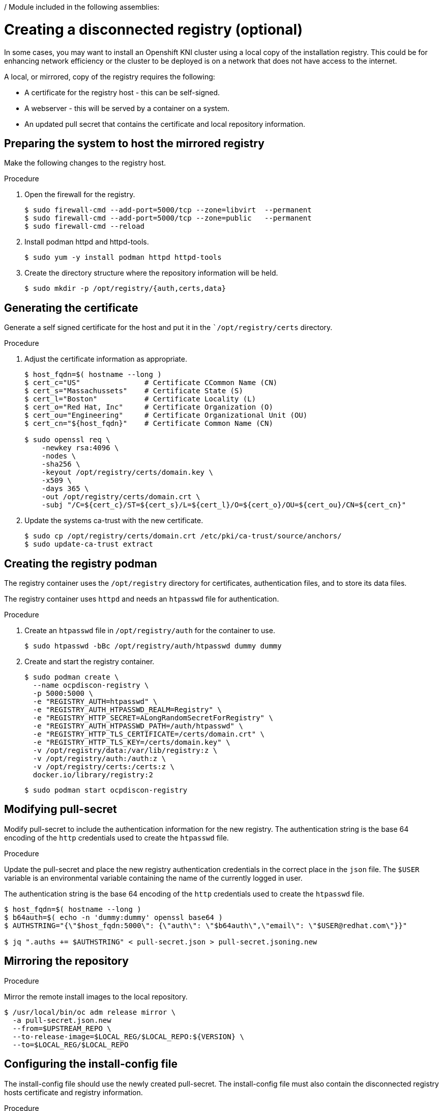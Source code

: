 / Module included in the following assemblies:
//
// * list of assemblies where this module is included
// ipv6-disconnected-server-setup.adoc

[id="ipv6-creating-a-disconnected-registry_{context}"]

= Creating a disconnected registry (optional)

In some cases, you may want to install an Openshift KNI cluster using a local copy of the installation registry.
This could be for enhancing network efficiency or the cluster to be deployed is on a network that does not have access to the
internet.

A local, or mirrored, copy of the registry requires the following:

* A certificate for the registry host - this can be self-signed.
* A webserver - this will be served by a container on a system.
* An updated pull secret that contains the certificate and local repository information.

== Preparing the system to host the mirrored registry

Make the following changes to the registry host.

.Procedure

. Open the firewall for the registry.
+
----
$ sudo firewall-cmd --add-port=5000/tcp --zone=libvirt  --permanent
$ sudo firewall-cmd --add-port=5000/tcp --zone=public   --permanent
$ sudo firewall-cmd --reload
----

. Install podman httpd and httpd-tools.
+
----
$ sudo yum -y install podman httpd httpd-tools
----

. Create the directory structure where the repository information will be held.
+
----
$ sudo mkdir -p /opt/registry/{auth,certs,data}
----


== Generating the certificate

Generate a self signed certificate for the host and put it in the ``/opt/registry/certs` directory.

.Procedure

. Adjust the certificate information as appropriate.
+
----
$ host_fqdn=$( hostname --long )
$ cert_c="US"               # Certificate CCommon Name (CN)
$ cert_s="Massachussets"    # Certificate State (S)
$ cert_l="Boston"           # Certificate Locality (L)
$ cert_o="Red Hat, Inc"     # Certificate Organization (O)
$ cert_ou="Engineering"     # Certificate Organizational Unit (OU)
$ cert_cn="${host_fqdn}"    # Certificate Common Name (CN)

$ sudo openssl req \
    -newkey rsa:4096 \
    -nodes \
    -sha256 \
    -keyout /opt/registry/certs/domain.key \
    -x509 \
    -days 365 \
    -out /opt/registry/certs/domain.crt \
    -subj "/C=${cert_c}/ST=${cert_s}/L=${cert_l}/O=${cert_o}/OU=${cert_ou}/CN=${cert_cn}"
----

. Update the systems ca-trust with the new certificate.
+
----
$ sudo cp /opt/registry/certs/domain.crt /etc/pki/ca-trust/source/anchors/
$ sudo update-ca-trust extract
----

== Creating the registry podman

The registry container uses the `/opt/registry` directory for certificates, authentication files, and to store its data files.

The registry container uses `httpd` and needs an `htpasswd` file for authentication.

.Procedure

. Create an `htpasswd` file in `/opt/registry/auth` for the container to use.
+
----
$ sudo htpasswd -bBc /opt/registry/auth/htpasswd dummy dummy
----

. Create and start the registry container.
+
----
$ sudo podman create \
  --name ocpdiscon-registry \
  -p 5000:5000 \
  -e "REGISTRY_AUTH=htpasswd" \
  -e "REGISTRY_AUTH_HTPASSWD_REALM=Registry" \
  -e "REGISTRY_HTTP_SECRET=ALongRandomSecretForRegistry" \
  -e "REGISTRY_AUTH_HTPASSWD_PATH=/auth/htpasswd" \
  -e "REGISTRY_HTTP_TLS_CERTIFICATE=/certs/domain.crt" \
  -e "REGISTRY_HTTP_TLS_KEY=/certs/domain.key" \
  -v /opt/registry/data:/var/lib/registry:z \
  -v /opt/registry/auth:/auth:z \
  -v /opt/registry/certs:/certs:z \
  docker.io/library/registry:2
----
+
----
$ sudo podman start ocpdiscon-registry
----

== Modifying pull-secret

Modify pull-secret to include the authentication information for the new registry.
The authentication string is the base 64 encoding of the `http` credentials used to create the `htpasswd` file.

.Procedure

Update the pull-secret and place the new registry authentication credentials in the correct
place in the `json` file.
The `$USER` variable is an environmental variable containing the name of the currently logged in user.

The authentication string is the base 64 encoding of the `http` credentials used to create the `htpasswd` file.

----
$ host_fqdn=$( hostname --long )
$ b64auth=$( echo -n 'dummy:dummy' openssl base64 )
$ AUTHSTRING="{\"$host_fqdn:5000\": {\"auth\": \"$b64auth\",\"email\": \"$USER@redhat.com\"}}"

$ jq ".auths += $AUTHSTRING" < pull-secret.json > pull-secret.jsoning.new
----

== Mirroring the repository

.Procedure

Mirror the remote install images to the local repository.

----
$ /usr/local/bin/oc adm release mirror \
  -a pull-secret.json.new
  --from=$UPSTREAM_REPO \
  --to-release-image=$LOCAL_REG/$LOCAL_REPO:${VERSION} \
  --to=$LOCAL_REG/$LOCAL_REPO
----

== Configuring the install-config file

The install-config file should use the newly created pull-secret.
The install-config file must also contain the disconnected registry hosts certificate and registry information.

.Procedure

. Add the disconnected registry servers certificate to the install-config file.
The certificate should follow the `additionalTrustBundle: |`" line and be properly indented, usually by two spaces.
+
----
echo "additionalTrustBundle: |" >> install-config.yaml
sed -e 's/^/  /' /opt/registry/certs/domain.crt >> install-config.yaml
----

. Add the mirror information for the registry to the install-config file.
+
----
echo "imageContentSources:" >> install-config.yaml
echo "- mirrors:" >> install-config.yaml
echo "  - $host_fqdn:5000/ocp4/openshift4" >> install-config.yaml
echo "  source: quay.io/openshift-release-dev/ocp-v4.0-art-dev" >> install-config.yaml
echo "- mirrors:" >> install-config.yaml
echo "  - $host_fqdn:5000/ocp4/openshift4" >> install-config.yaml
echo "  source: registry.svc.ci.openshift.org/ocp/release" >> install-config.yaml
----
